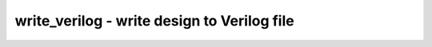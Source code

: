 ============================================
write_verilog - write design to Verilog file
============================================

.. only:: html

    :code:`yosys> help write_verilog`
    ----------------------------------------------------------------------------


    :code:`write_verilog [options] [filename]` ::

        Write the current design to a Verilog file.


    :code:`-sv` ::

            with this option, SystemVerilog constructs like always_comb are used


    :code:`-norename` ::

            without this option all internal object names (the ones with a dollar
            instead of a backslash prefix) are changed to short names in the
            format '_<number>_'.


    :code:`-renameprefix <prefix>` ::

            insert this prefix in front of auto-generated instance names


    :code:`-noattr` ::

            with this option no attributes are included in the output


    :code:`-attr2comment` ::

            with this option attributes are included as comments in the output


    :code:`-noexpr` ::

            without this option all internal cells are converted to Verilog
            expressions.


    :code:`-siminit` ::

            add initial statements with hierarchical refs to initialize FFs when
            in -noexpr mode.


    :code:`-nodec` ::

            32-bit constant values are by default dumped as decimal numbers,
            not bit pattern. This option deactivates this feature and instead
            will write out all constants in binary.


    :code:`-decimal` ::

            dump 32-bit constants in decimal and without size and radix


    :code:`-nohex` ::

            constant values that are compatible with hex output are usually
            dumped as hex values. This option deactivates this feature and
            instead will write out all constants in binary.


    :code:`-nostr` ::

            Parameters and attributes that are specified as strings in the
            original input will be output as strings by this back-end. This
            deactivates this feature and instead will write string constants
            as binary numbers.


    :code:`-simple-lhs` ::

            Connection assignments with simple left hand side without
            concatenations.


    :code:`-extmem` ::

            instead of initializing memories using assignments to individual
            elements, use the '$readmemh' function to read initialization data
            from a file. This data is written to a file named by appending
            a sequential index to the Verilog filename and replacing the extension
            with '.mem', e.g. 'write_verilog -extmem foo.v' writes 'foo-1.mem',
            'foo-2.mem' and so on.


    :code:`-defparam` ::

            use 'defparam' statements instead of the Verilog-2001 syntax for
            cell parameters.


    :code:`-blackboxes` ::

            usually modules with the 'blackbox' attribute are ignored. with
            this option set only the modules with the 'blackbox' attribute
            are written to the output file.


    :code:`-selected` ::

            only write selected modules. modules must be selected entirely or
            not at all.


    :code:`-v` ::

            verbose output (print new names of all renamed wires and cells)


    ::

        Note that RTLIL processes can't always be mapped directly to Verilog
        always blocks. This frontend should only be used to export an RTLIL
        netlist, i.e. after the "proc" pass has been used to convert all
        processes to logic networks and registers. A warning is generated when
        this command is called on a design with RTLIL processes.

.. only:: latex

    ::

        
            write_verilog [options] [filename]
        
        Write the current design to a Verilog file.
        
            -sv
                with this option, SystemVerilog constructs like always_comb are used
        
            -norename
                without this option all internal object names (the ones with a dollar
                instead of a backslash prefix) are changed to short names in the
                format '_<number>_'.
        
            -renameprefix <prefix>
                insert this prefix in front of auto-generated instance names
        
            -noattr
                with this option no attributes are included in the output
        
            -attr2comment
                with this option attributes are included as comments in the output
        
            -noexpr
                without this option all internal cells are converted to Verilog
                expressions.
        
            -siminit
                add initial statements with hierarchical refs to initialize FFs when
                in -noexpr mode.
        
            -nodec
                32-bit constant values are by default dumped as decimal numbers,
                not bit pattern. This option deactivates this feature and instead
                will write out all constants in binary.
        
            -decimal
                dump 32-bit constants in decimal and without size and radix
        
            -nohex
                constant values that are compatible with hex output are usually
                dumped as hex values. This option deactivates this feature and
                instead will write out all constants in binary.
        
            -nostr
                Parameters and attributes that are specified as strings in the
                original input will be output as strings by this back-end. This
                deactivates this feature and instead will write string constants
                as binary numbers.
        
            -simple-lhs
                Connection assignments with simple left hand side without
                concatenations.
        
            -extmem
                instead of initializing memories using assignments to individual
                elements, use the '$readmemh' function to read initialization data
                from a file. This data is written to a file named by appending
                a sequential index to the Verilog filename and replacing the extension
                with '.mem', e.g. 'write_verilog -extmem foo.v' writes 'foo-1.mem',
                'foo-2.mem' and so on.
        
            -defparam
                use 'defparam' statements instead of the Verilog-2001 syntax for
                cell parameters.
        
            -blackboxes
                usually modules with the 'blackbox' attribute are ignored. with
                this option set only the modules with the 'blackbox' attribute
                are written to the output file.
        
            -selected
                only write selected modules. modules must be selected entirely or
                not at all.
        
            -v
                verbose output (print new names of all renamed wires and cells)
        
        Note that RTLIL processes can't always be mapped directly to Verilog
        always blocks. This frontend should only be used to export an RTLIL
        netlist, i.e. after the "proc" pass has been used to convert all
        processes to logic networks and registers. A warning is generated when
        this command is called on a design with RTLIL processes.
        
